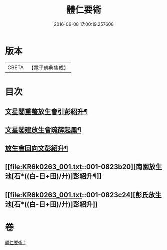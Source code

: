 #+TITLE: 體仁要術 
#+DATE: 2016-06-08 17:00:19.257608

* 版本
 |     CBETA|【電子佛典集成】|

* 目次
** [[file:KR6k0263_001.txt::001-0822a3][文星閣重整放生會引彭紹升¶]]
** [[file:KR6k0263_001.txt::001-0822c12][文星閣建放生會疏薛起鳳¶]]
** [[file:KR6k0263_001.txt::001-0823b9][放生會回向文彭紹升¶]]
** [[file:KR6k0263_001.txt::001-0823b20][南園放生池[石*((白-日+田)/廾)]彭紹升¶]]
** [[file:KR6k0263_001.txt::001-0823c24][彭氏放生池[石*((白-日+田)/廾)]彭紹升]]

* 卷
[[file:KR6k0263_001.txt][體仁要術 1]]

